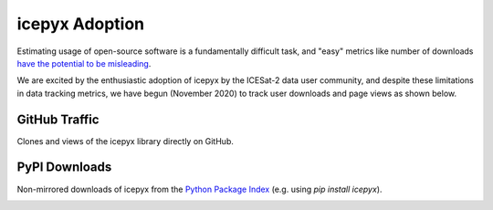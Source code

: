 icepyx Adoption
===============
    
Estimating usage of open-source software is a fundamentally difficult task, and "easy" metrics like number of downloads 
`have the potential to be misleading <https://blog.dask.org/2020/01/14/estimating-users>`_.

We are excited by the enthusiastic adoption of icepyx by the ICESat-2 data user community, 
and despite these limitations in data tracking metrics, we have begun (November 2020) to track user downloads and page views as shown below.

GitHub Traffic
^^^^^^^^^^^^^^
Clones and views of the icepyx library directly on GitHub.

.. image:: traffic/plots.svg
  :width: 400
  :alt: Plots showing GitHub traffic (icepyx repository clones and views).


PyPI Downloads
^^^^^^^^^^^^^^
Non-mirrored downloads of icepyx from the `Python Package Index <https://pypi.org/>`_ (e.g. using `pip install icepyx`).

.. image:: pypistats/downloads.svg
  :width: 600
  :alt: Figure showing the number of downloads of the icepyx library from the Python Package Index by non-mirroring sites since the package became available through that index.
